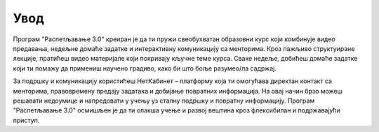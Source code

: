 =====================
Увод
=====================

Програм "Распетљавање 3.0" креиран је да ти пружи свеобухватан образовни курс који комбинује видео предавања, недељне домаће задатке и интерактивну комуникацију са менторима. 
Кроз пажљиво структуиране лекције, пратићеш видео материјале који покривају кључне теме курса. Сваке недеље, добићеш домаће задатке који ти помажу да примениш научено градиво, 
како би што боље разумео/ла садржај.

За подршку и комуникацију користићеш НетКабинет – платформу која ти омогућава директан контакт са менторима, правовремену предају задатака и добијање повратних информација.
На овај начин брзо можеш решавати недоумице и напредовати у учењу уз сталну подршку и повратну информацију. Програм "Распетљавање 3.0" осмишљен је да ти олакша учење и развој 
вештина кроз флексибилан и подржавајући приступ.



